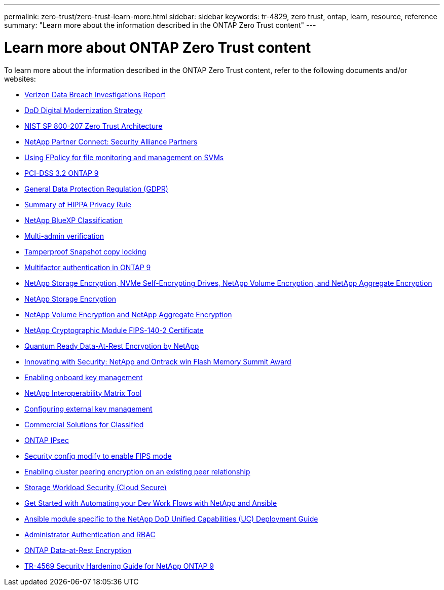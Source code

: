 ---
permalink: zero-trust/zero-trust-learn-more.html
sidebar: sidebar
keywords: tr-4829, zero trust, ontap, learn, resource, reference
summary: "Learn more about the information described in the ONTAP Zero Trust content"
---

= Learn more about ONTAP Zero Trust content
:icons: font
:imagesdir: ../media/

[.lead]
To learn more about the information described in the ONTAP Zero Trust content, refer to the following documents and/or websites:

* https://enterprise.verizon.com/resources/reports/dbir/[Verizon Data Breach Investigations Report^]

* https://media.defense.gov/2019/Jul/12/2002156622/-1/-1/1/DOD-DIGITAL-MODERNIZATION-STRATEGY-2019.PDF[DoD Digital Modernization Strategy^]

* https://csrc.nist.gov/publications/detail/sp/800-207/final[NIST SP 800-207 Zero Trust Architecture^]

* link:https://www.netapp.com/partners/partner-connect/#t=Partners&sort=%40partnerweight%20descending%3B%40facet_partners_mktg%20ascending&layout=card&numberOfResults=25&f:@facet_partnertype_mktg=&#91;Technology%20Alliance&#91;&f:@facet_techsolution_mktg=&#91;Security&#91;&f:@facet_language_mktg=&#91;English&#91;[NetApp Partner Connect: Security Alliance Partners^]

* link:../nas-audit/two-parts-fpolicy-solution-concept.html[Using FPolicy for file monitoring and management on SVMs]

* https://www.netapp.com/us/media/tr-4401.pdf[PCI-DSS 3.2 ONTAP 9^]

* https://www.netapp.com/us/info/gdpr.aspx[General Data Protection Regulation (GDPR)^]

* https://www.hhs.gov/hipaa/for-professionals/privacy/laws-regulations/index.html[Summary of HIPPA Privacy Rule^]

* https://bluexp.netapp.com/netapp-cloud-data-sense[NetApp BlueXP Classification^]

* link:../multi-admin-verify/index.html[Multi-admin verification]

* link:../snaplock/snapshot-lock-concept.html[Tamperproof Snapshot copy locking]

* https://www.netapp.com/us/media/tr-4647.pdf[Multifactor authentication in ONTAP 9^]

* https://www.netapp.com/us/media/ds-3898.pdf[NetApp Storage Encryption, NVMe Self-Encrypting Drives, NetApp Volume Encryption, and NetApp Aggregate Encryption^]

* https://www.netapp.com/us/media/ds-3213-en.pdf[NetApp Storage Encryption^]

* https://www.netapp.com/us/media/ds-3899.pdf[NetApp Volume Encryption and NetApp Aggregate Encryption^]

* https://csrc.nist.gov/projects/cryptographic-module-validation-program/certificate/4144[NetApp Cryptographic Module FIPS-140-2 Certificate^]

* https://www.netapp.com/us/media/sb-3952.pdf[Quantum Ready Data-At-Rest Encryption by NetApp^]

* https://blog.netapp.com/flash-memory-summit-award/[Innovating with Security: NetApp and Ontrack win Flash Memory Summit Award^]

* link:../encryption-at-rest/enable-onboard-key-management-96-later-nve-task.html[Enabling onboard key management]

* https://mysupport.netapp.com/matrix/imt.jsp?components=69551;&solution=1156&isHWU&src=IMT[NetApp Interoperability Matrix Tool^]

* link:../encryption-at-rest/configure-external-key-management-concept.html[Configuring external key management]

* https://www.netapp.com/blog/netapp-ontap-CSfC-validation/[Commercial Solutions for Classified^]

* link:../networking/configure_ip_security_@ipsec@_over_wire_encryption.html[ONTAP IPsec]

* https://docs.netapp.com/us-en/ontap-cli-95/security-config-modify.html[Security config modify to enable FIPS mode^]

* link:../peering/enable-cluster-peering-encryption-existing-task.html[Enabling cluster peering encryption on an existing peer relationship]

* https://docs.netapp.com/us-en/cloudinsights/cs_intro.html[Storage Workload Security (Cloud Secure)^]

* https://www.netapp.com/us/getting-started-with-netapp-approved-ansible-modules/index.aspx[Get Started with Automating your Dev Work Flows with NetApp and
Ansible^]

* https://github.com/NetApp/ansible/tree/master/nar_ontap_security_ucd_guide[Ansible module specific to the NetApp DoD Unified Capabilities (UC) Deployment Guide^]

* link:../authentication/index.html[Administrator Authentication and RBAC]

* link:../encryption-at-rest/index.html[ONTAP Data-at-Rest Encryption]

* https://www.netapp.com/us/media/tr-4569.pdf[TR-4569 Security Hardening Guide for NetApp ONTAP 9^]
